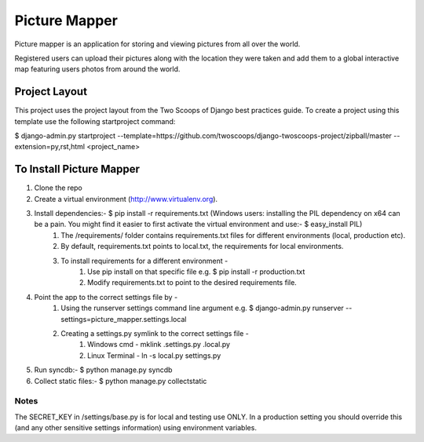 ========================
Picture Mapper
========================

Picture mapper is an application for storing and viewing pictures from all over the world.

Registered users can upload their pictures along with the location they were taken and add them to
a global interactive map featuring users photos from around the world.

Project Layout
===================

This project uses the project layout from the Two Scoops of Django best practices guide. To create a project using this
template use the following startproject command:

$ django-admin.py startproject --template=https://github.com/twoscoops/django-twoscoops-project/zipball/master --extension=py,rst,html <project_name>

To Install Picture Mapper
===================

1. Clone the repo
2. Create a virtual environment (http://www.virtualenv.org).
3. Install dependencies:- $ pip install -r requirements.txt (Windows users: installing the PIL dependency on x64 can be a pain. You might find it easier to first activate the virtual environment and use:- $ easy_install PIL)
    1. The /requirements/ folder contains requirements.txt files for different environments (local, production etc).
    2. By default, requirements.txt points to local.txt, the requirements for local environments.
    3. To install requirements for a different environment -
        1. Use pip install on that specific file e.g. $ pip install -r production.txt
        2. Modify requirements.txt to point to the desired requirements file.
4. Point the app to the correct settings file by -
    1. Using the runserver settings command line argument e.g. $ django-admin.py runserver --settings=picture_mapper.settings.local
    2. Creating a settings.py symlink to the correct settings file -
        1. Windows cmd - mklink .\settings.py .\local.py
        2. Linux Terminal - ln -s local.py settings.py
5. Run syncdb:- $ python manage.py syncdb
6. Collect static files:- $ python manage.py collectstatic


Notes
---------------

The SECRET_KEY in /settings/base.py is for local and testing use ONLY. In a production setting you
should override this (and any other sensitive settings information) using environment variables.
